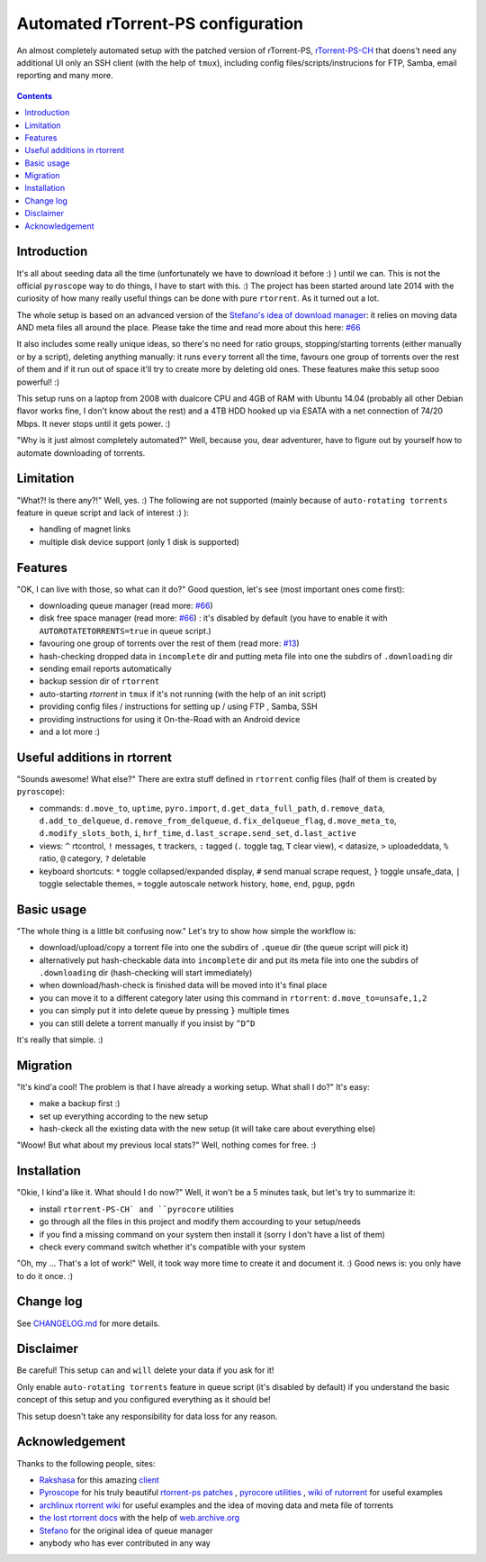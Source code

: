Automated rTorrent-PS configuration
===================================

An almost completely automated setup with the patched version of rTorrent-PS, `rTorrent-PS-CH <https://github.com/chros73/rtorrent-ps/#fork-notes>`_ that doens't need any additional UI only an SSH client (with the help of ``tmux``), including config files/scripts/instrucions for FTP, Samba, email reporting and many more.

.. figure:: https://raw.githubusercontent.com/chros73/rtorrent-ps/master/docs/_static/img/rTorrent-PS-CH-0.9.6-happy-pastel-kitty-s.png
   :align: center
   :alt: Extended Canvas Screenshot

.. contents:: **Contents**


Introduction
------------

It's all about seeding data all the time (unfortunately we have to download it before :) ) until we can. This is not the official ``pyroscope`` way to do things, I have to start with this. :) The project has been started around late 2014 with the curiosity of how many really useful things can be done with pure ``rtorrent``. As it turned out a lot.

The whole setup is based on an advanced version of the `Stefano's idea of download manager <http://www.stabellini.net/rtorrent-howto.txt>`_: it relies on moving data AND meta files all around the place. Please take the time and read more about this here: `#66 <https://github.com/chros73/rtorrent-ps_setup/issues/66>`_

It also includes some really unique ideas, so there's no need for ratio groups, stopping/starting torrents (either manually or by a script), deleting anything manually: it runs ``every`` torrent all the time, favours one group of torrents over the rest of them and if it run out of space it'll try to create more by deleting old ones. These features make this setup sooo powerful! :)

This setup runs on a laptop from 2008 with dualcore CPU and 4GB of RAM with Ubuntu 14.04 (probably all other Debian flavor works fine, I don't know about the rest) and a 4TB HDD hooked up via ESATA with a net connection of 74/20 Mbps. It never stops until it gets power. :)

"Why is it just almost completely automated?" Well, because you, dear adventurer, have to figure out by yourself how to automate downloading of torrents.


Limitation
----------

"What?! Is there any?!" Well, yes. :) The following are not supported (mainly because of ``auto-rotating torrents`` feature in queue script and lack of interest :) ):

-  handling of magnet links
-  multiple disk device support (only 1 disk is supported)


Features
--------

"OK, I can live with those, so what can it do?" Good question, let's see (most important ones come first):

-  downloading queue manager (read more: `#66 <https://github.com/chros73/rtorrent-ps_setup/issues/66>`_)
-  disk free space manager (read more: `#66 <https://github.com/chros73/rtorrent-ps_setup/issues/66>`_) : it's disabled by default (you have to enable it with ``AUTOROTATETORRENTS=true`` in queue script.)
-  favouring one group of torrents over the rest of them (read more: `#13 <https://github.com/chros73/rtorrent-ps_setup/issues/13>`_)
-  hash-checking dropped data in ``incomplete`` dir and putting meta file into one the subdirs of ``.downloading`` dir
-  sending email reports automatically
-  backup session dir of ``rtorrent``
-  auto-starting `rtorrent` in ``tmux`` if it's not running (with the help of an init script)
-  providing config files / instructions for setting up / using FTP , Samba, SSH
-  providing instructions for using it On-the-Road with an Android device
-  and a lot more :)


Useful additions in rtorrent
----------------------------

"Sounds awesome! What else?" There are extra stuff defined in ``rtorrent`` config files (half of them is created by ``pyroscope``):

-  commands: ``d.move_to``, ``uptime``, ``pyro.import``, ``d.get_data_full_path``, ``d.remove_data``, ``d.add_to_delqueue``, ``d.remove_from_delqueue``, ``d.fix_delqueue_flag``, ``d.move_meta_to``, ``d.modify_slots_both``, ``i``, ``hrf_time``, ``d.last_scrape.send_set``, ``d.last_active``
-  views: ``^`` rtcontrol, ``!`` messages, ``t`` trackers, ``:`` tagged (``.`` toggle tag, ``T`` clear view), ``<`` datasize, ``>`` uploadeddata, ``%`` ratio, ``@`` category, ``?`` deletable
-  keyboard shortcuts: ``*`` toggle collapsed/expanded display, ``#`` send manual scrape request, ``}`` toggle unsafe_data, ``|`` toggle selectable themes, ``=`` toggle autoscale network history, ``home``, ``end``, ``pgup``, ``pgdn``


Basic usage
-----------

"The whole thing is a little bit confusing now." Let's try to show how simple the workflow is:

-  download/upload/copy a torrent file into one the subdirs of ``.queue`` dir (the queue script will pick it)
-  alternatively put hash-checkable data into ``incomplete`` dir and put its meta file into one the subdirs of ``.downloading`` dir (hash-checking will start immediately)
-  when download/hash-check is finished data will be moved into it's final place
-  you can move it to a different category later using this command in ``rtorrent``: ``d.move_to=unsafe,1,2``
-  you can simply put it into delete queue by pressing ``}`` multiple times
-  you can still delete a torrent manually if you insist by ``^D^D``

It's really that simple. :)


Migration
---------

"It's kind'a cool! The problem is that I have already a working setup. What shall I do?" It's easy:

-  make a backup first :)
-  set up everything according to the new setup
-  hash-ckeck all the existing data with the new setup (it will take care about everything else)

"Woow! But what about my previous local stats?" Well, nothing comes for free. :)


Installation
------------

"Okie, I kind'a like it. What should I do now?" Well, it won't be a 5 minutes task, but let's try to summarize it:

-  install ``rtorrent-PS-CH` and ``pyrocore`` utilities
-  go through all the files in this project and modify them accourding to your setup/needs
-  if you find a missing command on your system then install it (sorry I don't have a list of them)
-  check every command switch whether it's compatible with your system

"Oh, my ... That's a lot of work!" Well, it took way more time to create it and document it. :) Good news is: you only have to do it once. :)


Change log
----------

See `CHANGELOG.md <https://github.com/chros73/rtorrent-ps_setup/blob/master/CHANGELOG.md>`_ for more details.


Disclaimer
----------

Be careful! This setup ``can`` and ``will`` delete your data if you ask for it!

Only enable ``auto-rotating torrents`` feature in queue script (it's disabled by default) if you understand the basic concept of this setup and you configured everything as it should be!

This setup doesn't take any responsibility for data loss for any reason.


Acknowledgement
---------------

Thanks to the following people, sites:

-  `Rakshasa <https://github.com/rakshasa>`_ for this amazing `client <https://github.com/rakshasa/rtorrent>`_
-  `Pyroscope <https://github.com/pyroscope>`_ for his truly beautiful `rtorrent-ps patches <https://github.com/pyroscope/rtorrent-ps>`_ , `pyrocore utilities <https://github.com/pyroscope/pyrocore>`_ , `wiki of rutorrent <http://community.rutorrent.org/>`_ for useful examples
-  `archlinux rtorrent wiki <https://wiki.archlinux.org/index.php/RTorrent>`_ for useful examples and the idea of moving data and meta file of torrents
-  `the lost rtorrent docs <http://web.archive.org/web/20131209053932/http://libtorrent.rakshasa.no/wiki>`_ with the help of `web.archive.org <http://web.archive.org>`_
-  `Stefano <http://www.stabellini.net/rtorrent-howto.txt>`_ for the original idea of queue manager
-  anybody who has ever contributed in any way
